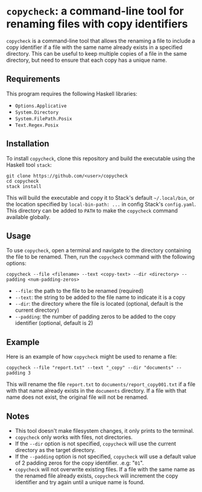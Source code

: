 # copycheck

# Oct 12 2:57
# first "semi-finished" # [2022-12-22 Thu 22:16:37 -03]

# README initially generated by chatGPT
* =copycheck=: a command-line tool for renaming files with copy identifiers
  :PROPERTIES:
  :CUSTOM_ID: copycheck-a-command-line-tool-for-renaming-files-with-copy-identifiers
  :END:
=copycheck= is a command-line tool that allows the renaming a file to
include a copy identifier if a file with the same name already exists in
a specified directory. This can be useful to keep multiple copies of a
file in the same directory, but need to ensure that each copy has a
unique name.

** Requirements
   :PROPERTIES:
   :CUSTOM_ID: requirements
   :END:
This program requires the following Haskell libraries:

- =Options.Applicative=
- =System.Directory=
- =System.FilePath.Posix=
- =Text.Regex.Posix=

** Installation
   :PROPERTIES:
   :CUSTOM_ID: installation
   :END:
To install =copycheck=, clone this repository and build the executable
using the Haskell tool =stack=:

#+begin_example
  git clone https://github.com/<user>/copycheck
  cd copycheck
  stack install
#+end_example

This will build the executable and copy it to Stack's default
=~/.local/bin=, or the location specified by =local-bin-path: ...= in
config Stack's =config.yaml=. This directory can be added to =PATH= to make
the =copycheck= command available globally.

** Usage
   :PROPERTIES:
   :CUSTOM_ID: usage
   :END:
To use =copycheck=, open a terminal and navigate to the directory
containing the file to be renamed. Then, run the =copycheck=
command with the following options:

#+begin_example
  copycheck --file <filename> --text <copy-text> --dir <directory> --padding <num-padding-zeros>
#+end_example

- =--file=: the path to the file to be renamed (required)
- =--text=: the string to be added to the file name to indicate it is a copy
- =--dir=: the directory where the file is located (optional, default is
  the current directory)
- =--padding=: the number of padding zeros to be added to the copy
  identifier (optional, default is 2)

** Example
   :PROPERTIES:
   :CUSTOM_ID: example
   :END:
Here is an example of how =copycheck= might be used to rename a file:

#+begin_example
  copycheck --file "report.txt" --text "_copy" --dir "documents" --padding 3
#+end_example

This will rename the file =report.txt= to =documents/report_copy001.txt=
if a file with that name already exists in the =documents= directory. If
a file with that name does not exist, the original file will not be
renamed.

** Notes
   :PROPERTIES:
   :CUSTOM_ID: notes
   :END:
- This tool doesn't make filesystem changes, it only prints to the
  terminal.
- =copycheck= only works with files, not directories.
- If the =--dir= option is not specified, =copycheck= will use the
  current directory as the target directory.
- If the =--padding= option is not specified, =copycheck= will use a
  default value of 2 padding zeros for the copy identifier. .e.g: "=01=".
- =copycheck= will not overwrite existing files. If a file with the same
  name as the renamed file already exists, =copycheck= will increment
  the copy identifier and try again until a unique name is found.

# * TODOs                                                                :todo:
# [ ] replace for specified copy text with =-r <copytext-regexp>=
# [2022-12-22 Thu 22:34:01 -03]

